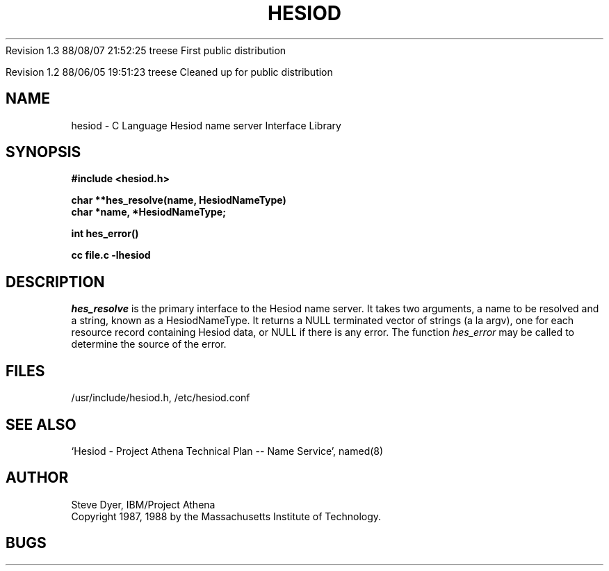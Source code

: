 .\" Copyright 1988 by the Massachusetts Institute of Technology.  For
.\" copying and distribution information, see the file <mit-copyright.h>.
.\"
.\" Original version by Steve Dyer, IBM/Project Athena.
.\"
.\"	$Author: treese $
.\"	$Source: /afs/dev.mit.edu/source/repository/athena/lib/hesiod/hesiod.3,v $
.\"	$Athena: hesiod.3,v 1.3 88/08/07 21:52:25 treese Locked $
.\"	$Header: /afs/dev.mit.edu/source/repository/athena/lib/hesiod/hesiod.3,v 1.4 1988-08-07 23:17:54 treese Exp $
.\"	$Log: not supported by cvs2svn $
Revision 1.3  88/08/07  21:52:25  treese
First public distribution

Revision 1.2  88/06/05  19:51:23  treese
Cleaned up for public distribution

.\"
.TH HESIOD 3 "2 April 1987"
.SH NAME
hesiod \- C Language Hesiod name server Interface Library
.SH SYNOPSIS
.nf
.B #include <hesiod.h>
.PP
.B char **hes_resolve(name, HesiodNameType)
.B char *name, *HesiodNameType;
.PP
.B int hes_error()
.PP
.B cc file.c -lhesiod
.PP
.SH DESCRIPTION
.I hes_resolve
is the primary interface to the Hesiod name server.
It takes two arguments, a name to be resolved and a string, known
as a HesiodNameType.  It returns a NULL terminated vector of
strings (a la argv), one for each resource record
containing Hesiod data, or NULL if there is any error.  The
function
.I hes_error
may be called to determine the source of the error.
.SH FILES
/usr/include/hesiod.h, /etc/hesiod.conf
.SH "SEE ALSO"
`Hesiod - Project Athena Technical Plan -- Name Service', named(8)
.SH AUTHOR
Steve Dyer, IBM/Project Athena
.br
Copyright 1987, 1988 by the Massachusetts Institute of Technology.
.br
.SH BUGS
